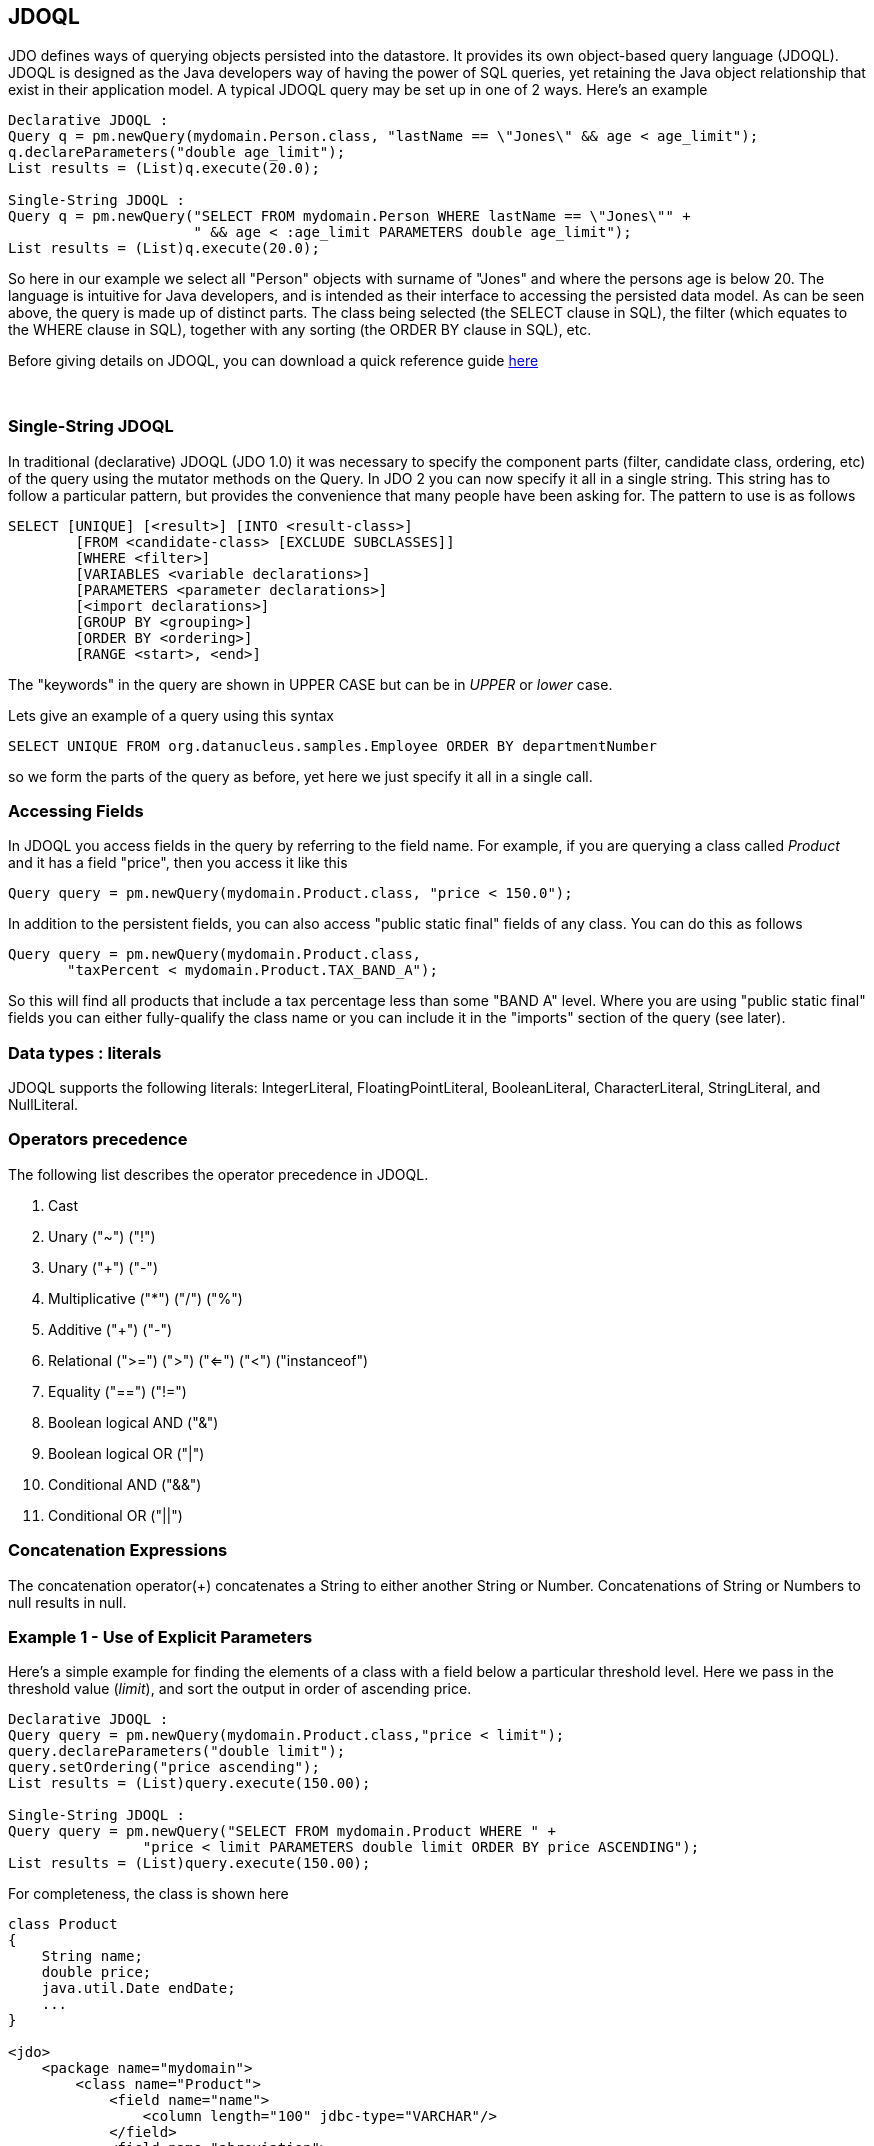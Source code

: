 [[index]]
{empty} +

:_basedir: 
:_imagesdir: images/
:notoc:
:nofooter:
:titlepage:
:grid: cols

== JDOQLanchor:JDOQL[]

JDO defines ways of querying objects persisted into the datastore. It
provides its own object-based query language (JDOQL). JDOQL is designed
as the Java developers way of having the power of SQL queries, yet
retaining the Java object relationship that exist in their application
model. A typical JDOQL query may be set up in one of 2 ways. Here's an
example

....
Declarative JDOQL :
Query q = pm.newQuery(mydomain.Person.class, "lastName == \"Jones\" && age < age_limit");
q.declareParameters("double age_limit");
List results = (List)q.execute(20.0);

Single-String JDOQL :
Query q = pm.newQuery("SELECT FROM mydomain.Person WHERE lastName == \"Jones\"" +
                      " && age < :age_limit PARAMETERS double age_limit");
List results = (List)q.execute(20.0);
....

So here in our example we select all "Person" objects with surname of
"Jones" and where the persons age is below 20. The language is intuitive
for Java developers, and is intended as their interface to accessing the
persisted data model. As can be seen above, the query is made up of
distinct parts. The class being selected (the SELECT clause in SQL), the
filter (which equates to the WHERE clause in SQL), together with any
sorting (the ORDER BY clause in SQL), etc.

Before giving details on JDOQL, you can download a quick reference guide
link:jdoql_quickref.pdf[here]

{empty} +

anchor:singlestring[]

=== Single-String JDOQLanchor:Single-String_JDOQL[]

In traditional (declarative) JDOQL (JDO 1.0) it was necessary to specify
the component parts (filter, candidate class, ordering, etc) of the
query using the mutator methods on the Query. In JDO 2 you can now
specify it all in a single string. This string has to follow a
particular pattern, but provides the convenience that many people have
been asking for. The pattern to use is as follows

....
SELECT [UNIQUE] [<result>] [INTO <result-class>]
        [FROM <candidate-class> [EXCLUDE SUBCLASSES]]
        [WHERE <filter>]
        [VARIABLES <variable declarations>]
        [PARAMETERS <parameter declarations>]
        [<import declarations>]
        [GROUP BY <grouping>]
        [ORDER BY <ordering>]
        [RANGE <start>, <end>]
....

The "keywords" in the query are shown in UPPER CASE but can be in
_UPPER_ or _lower_ case.

Lets give an example of a query using this syntax

....
SELECT UNIQUE FROM org.datanucleus.samples.Employee ORDER BY departmentNumber
....

so we form the parts of the query as before, yet here we just specify it
all in a single call.

=== Accessing Fieldsanchor:Accessing_Fields[]

In JDOQL you access fields in the query by referring to the field name.
For example, if you are querying a class called _Product_ and it has a
field "price", then you access it like this

....
Query query = pm.newQuery(mydomain.Product.class, "price < 150.0");
....

In addition to the persistent fields, you can also access "public static
final" fields of any class. You can do this as follows

....
Query query = pm.newQuery(mydomain.Product.class, 
       "taxPercent < mydomain.Product.TAX_BAND_A");
....

So this will find all products that include a tax percentage less than
some "BAND A" level. Where you are using "public static final" fields
you can either fully-qualify the class name or you can include it in the
"imports" section of the query (see later).

=== Data types : literalsanchor:Data_types_:_literals[]

JDOQL supports the following literals: IntegerLiteral,
FloatingPointLiteral, BooleanLiteral, CharacterLiteral, StringLiteral,
and NullLiteral.

=== Operators precedenceanchor:Operators_precedence[]

The following list describes the operator precedence in JDOQL.

[arabic]
. Cast
. Unary ("~") ("!")
. Unary ("+") ("-")
. Multiplicative ("*") ("/") ("%")
. Additive ("+") ("-")
. Relational (">=") (">") ("<=") ("<") ("instanceof")
. Equality ("==") ("!=")
. Boolean logical AND ("&")
. Boolean logical OR ("|")
. Conditional AND ("&&")
. Conditional OR ("||")

=== Concatenation Expressionsanchor:Concatenation_Expressions[]

The concatenation operator(+) concatenates a String to either another
String or Number. Concatenations of String or Numbers to null results in
null.

=== Example 1 - Use of Explicit Parametersanchor:Example_1_-_Use_of_Explicit_Parameters[]

Here's a simple example for finding the elements of a class with a field
below a particular threshold level. Here we pass in the threshold value
(_limit_), and sort the output in order of ascending price.

....
Declarative JDOQL :
Query query = pm.newQuery(mydomain.Product.class,"price < limit");
query.declareParameters("double limit");
query.setOrdering("price ascending");
List results = (List)query.execute(150.00);

Single-String JDOQL :
Query query = pm.newQuery("SELECT FROM mydomain.Product WHERE " +
                "price < limit PARAMETERS double limit ORDER BY price ASCENDING");
List results = (List)query.execute(150.00);
....

For completeness, the class is shown here

....
class Product
{
    String name;
    double price;
    java.util.Date endDate;
    ...
}

<jdo>
    <package name="mydomain">
        <class name="Product">
            <field name="name">
                <column length="100" jdbc-type="VARCHAR"/>
            </field>
            <field name="abreviation">
                <column length="20" jdbc-type="VARCHAR"/>
            </field>
            <field name="price"/>
            <field name="endDate"/>
        </class>
    </package>
</jdo>
....

{empty} +


=== Example 2 - Use of Implicit Parametersanchor:Example_2_-_Use_of_Implicit_Parameters[]

Let's repeat the previous query but this time using _implicit_
parameters.

....
Declarative JDOQL :
Query query = pm.newQuery(mydomain.Product.class,"price < :limit");
query.setOrdering("price ascending");
List results = (List)query.execute(150.00);

Single-String JDOQL :
Query query = pm.newQuery("SELECT FROM mydomain.Product WHERE " +
                "price < :limit ORDER BY price ASCENDING");
List results = (List)query.execute(150.00);
....

So we omitted the declaration of the parameter and just prefixed it with
a colon (:)

{empty} +


=== Example 3 - Comparison against Datesanchor:Example_3_-_Comparison_against_Dates[]

Here's another example using the same Product class as above, but this
time comparing to a Date field. Because we are using a type in our
query, we need to _import_ it ... just like you would in a Java class if
you were using it there.

....
Declarative JDOQL :
Query query = pm.newQuery(domain.Product.class,
                          "endDate > best_before_limit");
query.declareImports("import java.util.Date");
query.declareParameters("Date best_before_limit");
query.setOrdering("endDate descending");
Collection results = (Collection)query.execute(my_date_limit);

Single-String JDOQL :
Query query = pm.newQuery("SELECT FROM mydomain.Product " +
                "WHERE endDate > best_before_limit " +
                "PARAMETERS Date best_before_limit " +
                "import java.util.Date ORDER BY endDate DESC");
List results = (List)query.execute(my_date_limit);
....

{empty} +


=== Example 4 - Instanceofanchor:Example_4_-_Instanceof[]

This example demonstrates use of the "instanceof" operator. We have a
class A that has a field "b" of type B and B has subclasses B1, B2, B3.
Clearly the field "b" of A can be of type B, B1, B2, B3 etc, and we want
to find all objects of type A that have the field "b" that is of type
B2. We do it like this

....
Declarative JDOQL :
Query query = pm.newQuery(mydomain.A.class);
query.setFilter("b instanceof mydomain.B2");
List results = (List)query.execute();

Single-String JDOQL :
Query query = pm.newQuery("SELECT FROM mydomain.A WHERE b instanceof mydomain.B2");
List results = (List)query.execute();
....

